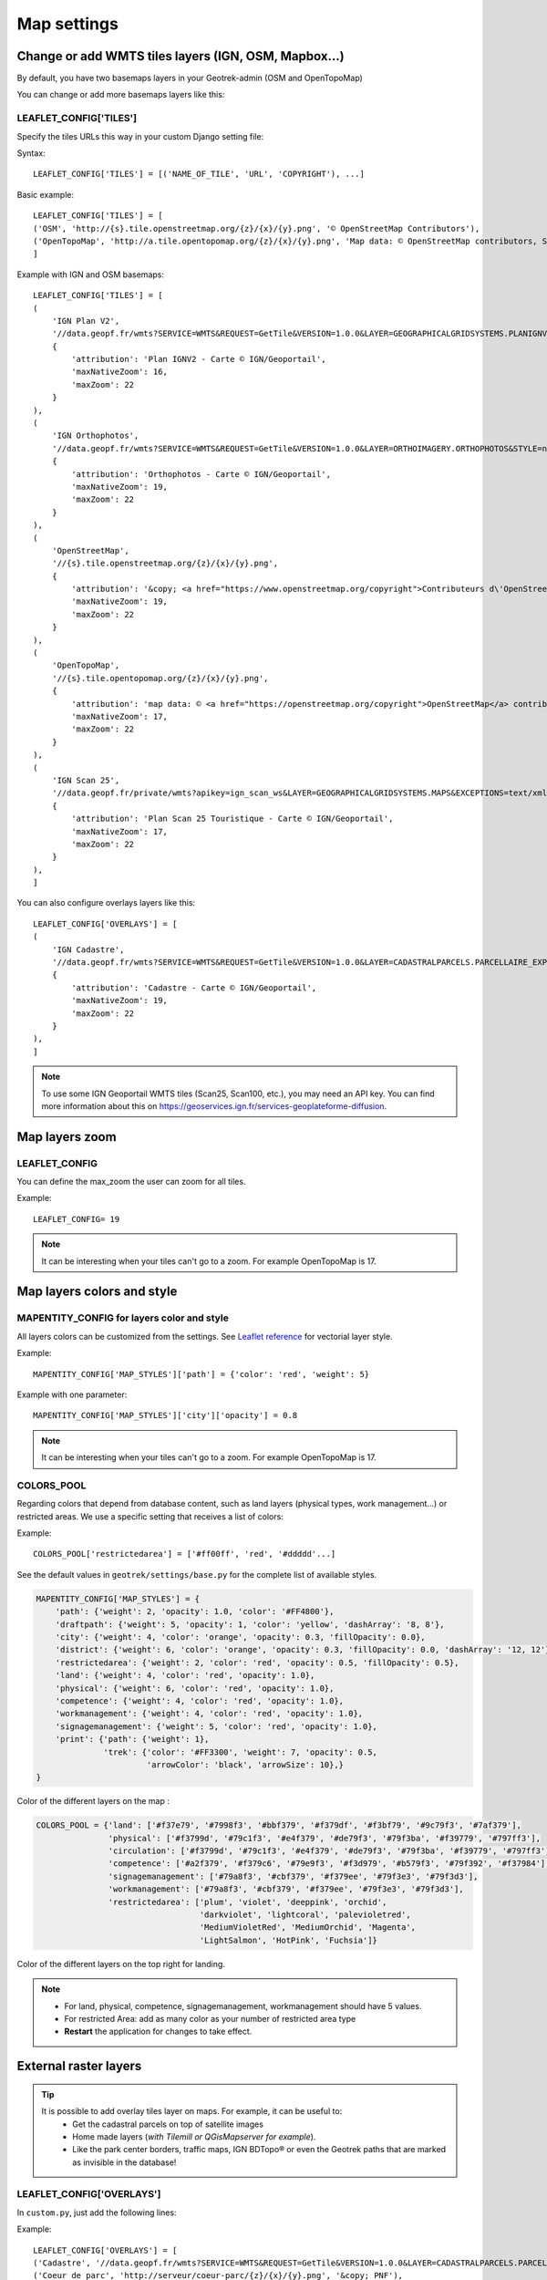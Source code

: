 .. _map-settings:

===============
Map settings
===============

Change or add WMTS tiles layers (IGN, OSM, Mapbox…)
---------------------------------------------------

By default, you have two basemaps layers in your Geotrek-admin (OSM and OpenTopoMap)

You can change or add more basemaps layers like this:

LEAFLET_CONFIG['TILES'] 
~~~~~~~~~~~~~~~~~~~~~~~

Specify the tiles URLs this way in your custom Django setting file:

Syntax::

    LEAFLET_CONFIG['TILES'] = [('NAME_OF_TILE', 'URL', 'COPYRIGHT'), ...]

Basic example::

    LEAFLET_CONFIG['TILES'] = [
    ('OSM', 'http://{s}.tile.openstreetmap.org/{z}/{x}/{y}.png', '© OpenStreetMap Contributors'),
    ('OpenTopoMap', 'http://a.tile.opentopomap.org/{z}/{x}/{y}.png', 'Map data: © OpenStreetMap contributors, SRTM | Map style: © OpenTopoMap (CC-BY-SA)'),
    ]

Example with IGN and OSM basemaps::

    LEAFLET_CONFIG['TILES'] = [
    (
        'IGN Plan V2',
        '//data.geopf.fr/wmts?SERVICE=WMTS&REQUEST=GetTile&VERSION=1.0.0&LAYER=GEOGRAPHICALGRIDSYSTEMS.PLANIGNV2&STYLE=normal&FORMAT=image/png&TILEMATRIXSET=PM&TILEMATRIX={z}&TILEROW={y}&TILECOL={x}',
        {
            'attribution': 'Plan IGNV2 - Carte © IGN/Geoportail',
            'maxNativeZoom': 16,
            'maxZoom': 22
        }
    ),
    (
        'IGN Orthophotos',
        '//data.geopf.fr/wmts?SERVICE=WMTS&REQUEST=GetTile&VERSION=1.0.0&LAYER=ORTHOIMAGERY.ORTHOPHOTOS&STYLE=normal&FORMAT=image/jpeg&TILEMATRIXSET=PM&TILEMATRIX={z}&TILEROW={y}&TILECOL={x}',
        {
            'attribution': 'Orthophotos - Carte © IGN/Geoportail',
            'maxNativeZoom': 19,
            'maxZoom': 22
        }
    ),
    (
        'OpenStreetMap',
        '//{s}.tile.openstreetmap.org/{z}/{x}/{y}.png',
        {
            'attribution': '&copy; <a href="https://www.openstreetmap.org/copyright">Contributeurs d\'OpenStreetMap</a>',
            'maxNativeZoom': 19,
            'maxZoom': 22
        }
    ),
    (
        'OpenTopoMap',
        '//{s}.tile.opentopomap.org/{z}/{x}/{y}.png',
        {
            'attribution': 'map data: © <a href="https://openstreetmap.org/copyright">OpenStreetMap</a> contributors, <a href="http://viewfinderpanoramas.org">SRTM</a> | map style: © <a href="https://opentopomap.org">OpenTopoMap</a> (<a href="https://creativecommons.org/licenses/by-sa/3.0/">CC-BY-SA</a>)',
            'maxNativeZoom': 17,
            'maxZoom': 22
        }
    ),
    (
        'IGN Scan 25',
        '//data.geopf.fr/private/wmts?apikey=ign_scan_ws&LAYER=GEOGRAPHICALGRIDSYSTEMS.MAPS&EXCEPTIONS=text/xml&FORMAT=image/jpeg&SERVICE=WMTS&VERSION=1.0.0&REQUEST=GetTile&STYLE=normal&TILEMATRIXSET=PM&TILEMATRIX={z}&TILEROW={y}&TILECOL={x}',
        {
            'attribution': 'Plan Scan 25 Touristique - Carte © IGN/Geoportail',
            'maxNativeZoom': 17,
            'maxZoom': 22
        }
    ),
    ]

You can also configure overlays layers like this::

    LEAFLET_CONFIG['OVERLAYS'] = [
    (
        'IGN Cadastre',
        '//data.geopf.fr/wmts?SERVICE=WMTS&REQUEST=GetTile&VERSION=1.0.0&LAYER=CADASTRALPARCELS.PARCELLAIRE_EXPRESS&STYLE=normal&FORMAT=image/png&TILEMATRIXSET=PM&TILEMATRIX={z}&TILEROW={y}&TILECOL={x}',
        {
            'attribution': 'Cadastre - Carte © IGN/Geoportail',
            'maxNativeZoom': 19,
            'maxZoom': 22
        }
    ),
    ]

.. note:: 
  To use some IGN Geoportail WMTS tiles (Scan25, Scan100, etc.), you may need an API key. You can find more information about this on https://geoservices.ign.fr/services-geoplateforme-diffusion.

Map layers zoom
----------------

LEAFLET_CONFIG
~~~~~~~~~~~~~~~~

You can define the max_zoom the user can zoom for all tiles.

Example::

    LEAFLET_CONFIG= 19

.. note::
  It can be interesting when your tiles can't go to a zoom. For example OpenTopoMap is 17.

Map layers colors and style
----------------------------

MAPENTITY_CONFIG for layers color and style
~~~~~~~~~~~~~~~~~~~~~~~~~~~~~~~~~~~~~~~~~~~~

All layers colors can be customized from the settings. See `Leaflet reference <http://leafletjs.com/reference.html#path>`_ for vectorial layer style.

Example::

    MAPENTITY_CONFIG['MAP_STYLES']['path'] = {'color': 'red', 'weight': 5}

Example with one parameter::

    MAPENTITY_CONFIG['MAP_STYLES']['city']['opacity'] = 0.8

.. note::
  It can be interesting when your tiles can't go to a zoom. For example OpenTopoMap is 17.

COLORS_POOL
~~~~~~~~~~~~

Regarding colors that depend from database content, such as land layers (physical types, work management...) or restricted areas. We use a specific setting that receives a list of colors:

Example::

    COLORS_POOL['restrictedarea'] = ['#ff00ff', 'red', '#ddddd'...]

See the default values in ``geotrek/settings/base.py`` for the complete list
of available styles.

.. code-block:: python

    MAPENTITY_CONFIG['MAP_STYLES'] = {
        'path': {'weight': 2, 'opacity': 1.0, 'color': '#FF4800'},
        'draftpath': {'weight': 5, 'opacity': 1, 'color': 'yellow', 'dashArray': '8, 8'},
        'city': {'weight': 4, 'color': 'orange', 'opacity': 0.3, 'fillOpacity': 0.0},
        'district': {'weight': 6, 'color': 'orange', 'opacity': 0.3, 'fillOpacity': 0.0, 'dashArray': '12, 12'},
        'restrictedarea': {'weight': 2, 'color': 'red', 'opacity': 0.5, 'fillOpacity': 0.5},
        'land': {'weight': 4, 'color': 'red', 'opacity': 1.0},
        'physical': {'weight': 6, 'color': 'red', 'opacity': 1.0},
        'competence': {'weight': 4, 'color': 'red', 'opacity': 1.0},
        'workmanagement': {'weight': 4, 'color': 'red', 'opacity': 1.0},
        'signagemanagement': {'weight': 5, 'color': 'red', 'opacity': 1.0},
        'print': {'path': {'weight': 1},
                  'trek': {'color': '#FF3300', 'weight': 7, 'opacity': 0.5,
                           'arrowColor': 'black', 'arrowSize': 10},}
    }

Color of the different layers on the map :

.. code-block:: python

    COLORS_POOL = {'land': ['#f37e79', '#7998f3', '#bbf379', '#f379df', '#f3bf79', '#9c79f3', '#7af379'],
                   'physical': ['#f3799d', '#79c1f3', '#e4f379', '#de79f3', '#79f3ba', '#f39779', '#797ff3'],
                   'circulation': ['#f3799d', '#79c1f3', '#e4f379', '#de79f3', '#79f3ba', '#f39779', '#797ff3'],
                   'competence': ['#a2f379', '#f379c6', '#79e9f3', '#f3d979', '#b579f3', '#79f392', '#f37984'],
                   'signagemanagement': ['#79a8f3', '#cbf379', '#f379ee', '#79f3e3', '#79f3d3'],
                   'workmanagement': ['#79a8f3', '#cbf379', '#f379ee', '#79f3e3', '#79f3d3'],
                   'restrictedarea': ['plum', 'violet', 'deeppink', 'orchid',
                                      'darkviolet', 'lightcoral', 'palevioletred',
                                      'MediumVioletRed', 'MediumOrchid', 'Magenta',
                                      'LightSalmon', 'HotPink', 'Fuchsia']}

Color of the different layers on the top right for landing.

.. note:: 
  - For land, physical, competence, signagemanagement, workmanagement should have 5 values.
  - For restricted Area: add as many color as your number of restricted area type
  - **Restart** the application for changes to take effect.

External raster layers
-----------------------

.. tip::
  It is possible to add overlay tiles layer on maps. For example, it can be useful to:
    - Get the cadastral parcels on top of satellite images
    - Home made layers (*with Tilemill or QGisMapserver for example*).
    - Like the park center borders, traffic maps, IGN BDTopo® or even the Geotrek paths that are marked as invisible in the database!

LEAFLET_CONFIG['OVERLAYS']
~~~~~~~~~~~~~~~~~~~~~~~~~~~

In ``custom.py``, just add the following lines:

Example::

    LEAFLET_CONFIG['OVERLAYS'] = [
    ('Cadastre', '//data.geopf.fr/wmts?SERVICE=WMTS&REQUEST=GetTile&VERSION=1.0.0&LAYER=CADASTRALPARCELS.PARCELLAIRE_EXPRESS&STYLE=normal&FORMAT=image/png&TILEMATRIXSET=PM&TILEMATRIX={z}&TILEROW={y}&TILECOL={x}', '&copy; Cadastre - Carte © IGN/Geoportail')
    ('Coeur de parc', 'http://serveur/coeur-parc/{z}/{x}/{y}.png', '&copy; PNF'),
    ]

**Expected properties:**

For ``GeoJSON`` files, you can provide the following properties :

* ``title``: string
* ``description``: string
* ``website``: string
* ``phone``: string
* ``pictures``: list of objects with ``url`` and ``copyright`` attributes
* ``category``: object with ``id`` and ``label`` attributes

Geographical CRUD
-------------------

PATH_SNAPPING_DISTANCE
~~~~~~~~~~~~~~~~~~~~~~~

Minimum distance to merge two paths in unit of SRID

Example::

    PATH_SNAPPING_DISTANCE = 2.0

.. note::
  - Change the distance. Better to keep it like this. 
  - Not used when ``TREKKING_TOPOLOGY_ENABLED = True``

SNAP_DISTANCE
~~~~~~~~~~~~~~~

Distance of snapping for the cursor in pixels on Leaflet map.

Example::

    SNAP_DISTANCE = 30

PATH_MERGE_SNAPPING_DISTANCE
~~~~~~~~~~~~~~~~~~~~~~~~~~~~~

Minimum distance to merge two paths.

Example::

    PATH_MERGE_SNAPPING_DISTANCE = 2

.. note::
  - Change the distance. Should be higher or the same as ``PATH_SNAPPING_DISTANCE``. 
  - Used when ``TREKKING_TOPOLOGY_ENABLED = True``.

TREK_POINTS_OF_REFERENCE_ENABLED
~~~~~~~~~~~~~~~~~~~~~~~~~~~~~~~~~

Points of reference are enabled on form of treks.

Example::

    TREK_POINTS_OF_REFERENCE_ENABLED = True

Default::

    False

OUTDOOR_COURSE_POINTS_OF_REFERENCE_ENABLED
~~~~~~~~~~~~~~~~~~~~~~~~~~~~~~~~~~~~~~~~~~~

Points of reference are enabled on form of otudoor courses.

Example::

    OUTDOOR_COURSE_POINTS_OF_REFERENCE_ENABLED = True

Default::

    False

TOPOLOGY_STATIC_OFFSETS
~~~~~~~~~~~~~~~~~~~~~~~~

Land objects are added on other objects (path for example) with offset, avoiding overlay.

Example::

    TOPOLOGY_STATIC_OFFSETS = {'land': -5, 'physical': 0, 'competence': 5, 'signagemanagement': -10, 'workmanagement': 10}

Example with more overlays::

    TOPOLOGY_STATIC_OFFSETS = {'land': -7, 'physical': 0, 'competence': 7, 'signagemanagement': -14, 'workmanagement': 14}

.. note::
  You should not change it to avoid overlay except if you want to have more overlays.

**All settings used to generate altimetric profile :**

.. code-block:: python

    ALTIMETRIC_PROFILE_PRECISION = 25  # Sampling precision in meters
    ALTIMETRIC_PROFILE_AVERAGE = 2  # nb of points for altimetry moving average
    ALTIMETRIC_PROFILE_STEP = 1  # Step min precision for positive / negative altimetry gain
    ALTIMETRIC_PROFILE_BACKGROUND = 'white'
    ALTIMETRIC_PROFILE_COLOR = '#F77E00'
    ALTIMETRIC_PROFILE_HEIGHT = 400
    ALTIMETRIC_PROFILE_WIDTH = 800
    ALTIMETRIC_PROFILE_FONTSIZE = 25
    ALTIMETRIC_PROFILE_FONT = 'ubuntu'
    ALTIMETRIC_PROFILE_MIN_YSCALE = 1200  # Minimum y scale (in meters)
    ALTIMETRIC_AREA_MAX_RESOLUTION = 150  # Maximum number of points (by width/height)
    ALTIMETRIC_AREA_MARGIN = 0.15

.. note::
  - All these settings can be modified but you need to check the result every time
  - The only one modified most of the time is ``ALTIMETRIC_PROFILE_COLOR``

Disable darker map backgrounds
-------------------------------

MAPENTITY_CONFIG for map background
~~~~~~~~~~~~~~~~~~~~~~~~~~~~~~~~~~~~

Since IGN map backgrounds are very dense and colourful, a dark opacity is applied. In order to disable, change this MapEntity setting:

Example::

    MAPENTITY_CONFIG['MAP_BACKGROUND_FOGGED'] = False

Default::

    True

Map screenshots
----------------

.. code-block:: python

    SHOW_SENSITIVE_AREAS_ON_MAP_SCREENSHOT = True
    SHOW_POIS_ON_MAP_SCREENSHOT = True
    SHOW_SERVICES_ON_MAP_SCREENSHOT = True
    SHOW_SIGNAGES_ON_MAP_SCREENSHOT = True
    SHOW_INFRASTRUCTURES_ON_MAP_SCREENSHOT = True

MAP_CAPTURE_SIZE
~~~~~~~~~~~~~~~~~

Show objects on maps of PDF

Example::

    MAP_CAPTURE_SIZE = 800

.. note::
  - Size in pixels of the capture.
  - Be careful with your pdfs.
  - If you change this value, pdfs will be rendered differently


